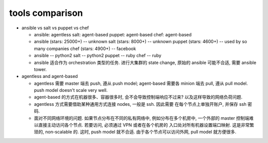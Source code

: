 tools comparison
================

- ansible vs salt vs puppet vs chef

  * ansible: agentless
    salt: agent-based
    puppet: agent-based
    chef: agent-based

  * ansible (stars: 25000+) -- unknown
    salt (stars: 8000+) -- unknown
    puppet (stars: 4600+) -- used by so many companies
    chef (stars: 4900+) -- facebook

  * ansible -- python2
    salt -- python2
    puppet -- ruby
    chef -- ruby

  * ansible 适合作为 orchestration 类型的任务.
    进行大集群的 state change, 原始的 ansible 可能不合适, 需要 ansible tower.

- agentless and agent-based

  * agentless 需要 master 端去 push, 遵从 push model;
    agent-based 需要各 minion 端去 pull, 遵从 pull model.
    push model doesn't scale very well.

  * agent-based 的方式在机器很多、容器很多时, 会不会导致控制端响应不过来?
    以及这样导致的网络负荷问题.

  * agentless 方式需要借助某种通用方式连接 nodes, 一般是 ssh. 因此需要
    在每个节点上单独开账户, 并保存 ssh 密码.

  * 面对不同网络环境的问题.
    如果节点分布在不同的私有网络中, 例如分布在多个机房中, 一个外部的 master
    控制端难以直接主动访问各个节点. 若要访问, 必须通过 VPN 或者在各个机房的
    入口处对所有机器设置端口映射. 这是非常繁琐的, non-scalable 的. 这时,
    push model 就不合适. 由于各个节点可以访问外网, pull model 就方便很多.
